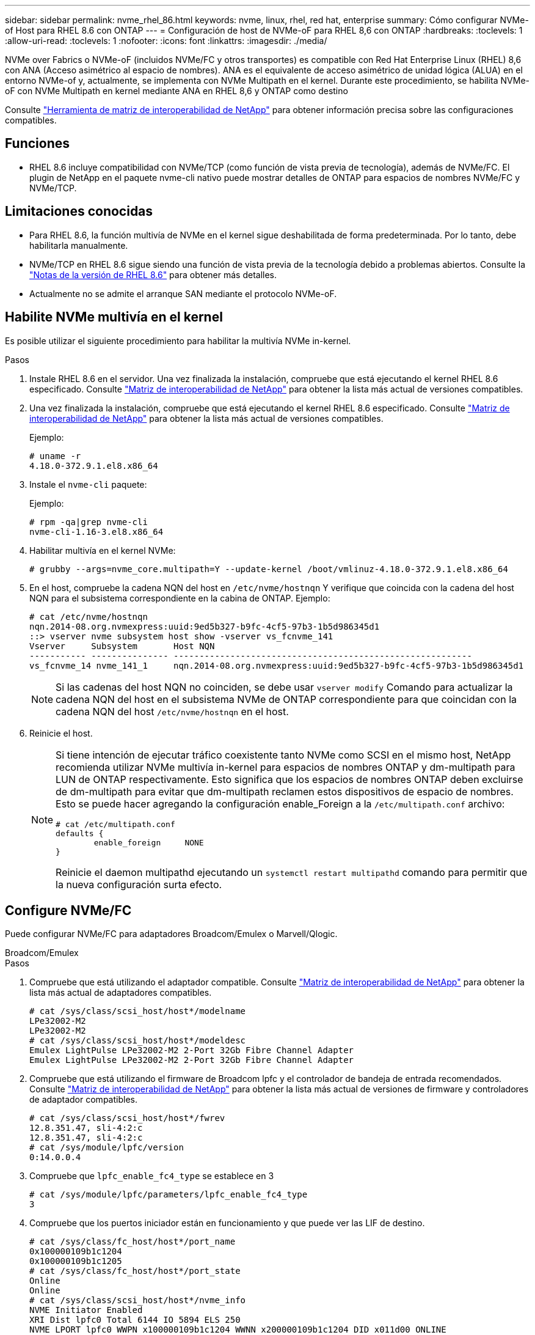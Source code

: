 ---
sidebar: sidebar 
permalink: nvme_rhel_86.html 
keywords: nvme, linux, rhel, red hat, enterprise 
summary: Cómo configurar NVMe-of Host para RHEL 8.6 con ONTAP 
---
= Configuración de host de NVMe-oF para RHEL 8,6 con ONTAP
:hardbreaks:
:toclevels: 1
:allow-uri-read: 
:toclevels: 1
:nofooter: 
:icons: font
:linkattrs: 
:imagesdir: ./media/


[role="lead"]
NVMe over Fabrics o NVMe-oF (incluidos NVMe/FC y otros transportes) es compatible con Red Hat Enterprise Linux (RHEL) 8,6 con ANA (Acceso asimétrico al espacio de nombres). ANA es el equivalente de acceso asimétrico de unidad lógica (ALUA) en el entorno NVMe-of y, actualmente, se implementa con NVMe Multipath en el kernel. Durante este procedimiento, se habilita NVMe-oF con NVMe Multipath en kernel mediante ANA en RHEL 8,6 y ONTAP como destino

Consulte link:https://mysupport.netapp.com/matrix/["Herramienta de matriz de interoperabilidad de NetApp"^] para obtener información precisa sobre las configuraciones compatibles.



== Funciones

* RHEL 8.6 incluye compatibilidad con NVMe/TCP (como función de vista previa de tecnología), además de NVMe/FC. El plugin de NetApp en el paquete nvme-cli nativo puede mostrar detalles de ONTAP para espacios de nombres NVMe/FC y NVMe/TCP.




== Limitaciones conocidas

* Para RHEL 8.6, la función multivía de NVMe en el kernel sigue deshabilitada de forma predeterminada. Por lo tanto, debe habilitarla manualmente.
* NVMe/TCP en RHEL 8.6 sigue siendo una función de vista previa de la tecnología debido a problemas abiertos. Consulte la https://access.redhat.com/documentation/en-us/red_hat_enterprise_linux/8/html-single/8.6_release_notes/index#technology-preview_file-systems-and-storage["Notas de la versión de RHEL 8.6"^] para obtener más detalles.
* Actualmente no se admite el arranque SAN mediante el protocolo NVMe-oF.




== Habilite NVMe multivía en el kernel

Es posible utilizar el siguiente procedimiento para habilitar la multivía NVMe in-kernel.

.Pasos
. Instale RHEL 8.6 en el servidor. Una vez finalizada la instalación, compruebe que está ejecutando el kernel RHEL 8.6 especificado. Consulte link:https://mysupport.netapp.com/matrix/["Matriz de interoperabilidad de NetApp"^] para obtener la lista más actual de versiones compatibles.
. Una vez finalizada la instalación, compruebe que está ejecutando el kernel RHEL 8.6 especificado. Consulte link:https://mysupport.netapp.com/matrix/["Matriz de interoperabilidad de NetApp"^] para obtener la lista más actual de versiones compatibles.
+
Ejemplo:

+
[listing]
----
# uname -r
4.18.0-372.9.1.el8.x86_64
----
. Instale el `nvme-cli` paquete:
+
Ejemplo:

+
[listing]
----
# rpm -qa|grep nvme-cli
nvme-cli-1.16-3.el8.x86_64
----
. Habilitar multivía en el kernel NVMe:
+
[listing]
----
# grubby --args=nvme_core.multipath=Y --update-kernel /boot/vmlinuz-4.18.0-372.9.1.el8.x86_64
----
. En el host, compruebe la cadena NQN del host en `/etc/nvme/hostnqn` Y verifique que coincida con la cadena del host NQN para el subsistema correspondiente en la cabina de ONTAP. Ejemplo:
+
[listing]
----

# cat /etc/nvme/hostnqn
nqn.2014-08.org.nvmexpress:uuid:9ed5b327-b9fc-4cf5-97b3-1b5d986345d1
::> vserver nvme subsystem host show -vserver vs_fcnvme_141
Vserver     Subsystem       Host NQN
----------- --------------- ----------------------------------------------------------
vs_fcnvme_14 nvme_141_1     nqn.2014-08.org.nvmexpress:uuid:9ed5b327-b9fc-4cf5-97b3-1b5d986345d1

----
+

NOTE: Si las cadenas del host NQN no coinciden, se debe usar `vserver modify` Comando para actualizar la cadena NQN del host en el subsistema NVMe de ONTAP correspondiente para que coincidan con la cadena NQN del host `/etc/nvme/hostnqn` en el host.

. Reinicie el host.
+
[NOTE]
====
Si tiene intención de ejecutar tráfico coexistente tanto NVMe como SCSI en el mismo host, NetApp recomienda utilizar NVMe multivía in-kernel para espacios de nombres ONTAP y dm-multipath para LUN de ONTAP respectivamente. Esto significa que los espacios de nombres ONTAP deben excluirse de dm-multipath para evitar que dm-multipath reclamen estos dispositivos de espacio de nombres. Esto se puede hacer agregando la configuración enable_Foreign a la `/etc/multipath.conf` archivo:

[listing]
----
# cat /etc/multipath.conf
defaults {
        enable_foreign     NONE
}
----
Reinicie el daemon multipathd ejecutando un `systemctl restart multipathd` comando para permitir que la nueva configuración surta efecto.

====




== Configure NVMe/FC

Puede configurar NVMe/FC para adaptadores Broadcom/Emulex o Marvell/Qlogic.

[role="tabbed-block"]
====
.Broadcom/Emulex
--
.Pasos
. Compruebe que está utilizando el adaptador compatible. Consulte link:https://mysupport.netapp.com/matrix/["Matriz de interoperabilidad de NetApp"^] para obtener la lista más actual de adaptadores compatibles.
+
[listing]
----
# cat /sys/class/scsi_host/host*/modelname
LPe32002-M2
LPe32002-M2
# cat /sys/class/scsi_host/host*/modeldesc
Emulex LightPulse LPe32002-M2 2-Port 32Gb Fibre Channel Adapter
Emulex LightPulse LPe32002-M2 2-Port 32Gb Fibre Channel Adapter
----
. Compruebe que está utilizando el firmware de Broadcom lpfc y el controlador de bandeja de entrada recomendados. Consulte link:https://mysupport.netapp.com/matrix/["Matriz de interoperabilidad de NetApp"^] para obtener la lista más actual de versiones de firmware y controladores de adaptador compatibles.
+
[listing]
----
# cat /sys/class/scsi_host/host*/fwrev
12.8.351.47, sli-4:2:c
12.8.351.47, sli-4:2:c
# cat /sys/module/lpfc/version
0:14.0.0.4
----
. Compruebe que `lpfc_enable_fc4_type` se establece en 3
+
[listing]
----
# cat /sys/module/lpfc/parameters/lpfc_enable_fc4_type
3
----
. Compruebe que los puertos iniciador están en funcionamiento y que puede ver las LIF de destino.
+
[listing, subs="+quotes"]
----
# cat /sys/class/fc_host/host*/port_name
0x100000109b1c1204
0x100000109b1c1205
# cat /sys/class/fc_host/host*/port_state
Online
Online
# cat /sys/class/scsi_host/host*/nvme_info
NVME Initiator Enabled
XRI Dist lpfc0 Total 6144 IO 5894 ELS 250
NVME LPORT lpfc0 WWPN x100000109b1c1204 WWNN x200000109b1c1204 DID x011d00 ONLINE
NVME RPORT WWPN x203800a098dfdd91 WWNN x203700a098dfdd91 DID x010c07 TARGET DISCSRVC ONLINE
NVME RPORT WWPN x203900a098dfdd91 WWNN x203700a098dfdd91 DID x011507 TARGET DISCSRVC ONLINE

NVME Statistics
LS: Xmt 0000000f78 Cmpl 0000000f78 Abort 00000000
LS XMIT: Err 00000000 CMPL: xb 00000000 Err 00000000
Total FCP Cmpl 000000002fe29bba Issue 000000002fe29bc4 OutIO 000000000000000a
abort 00001bc7 noxri 00000000 nondlp 00000000 qdepth 00000000 wqerr 00000000 err 00000000
FCP CMPL: xb 00001e15 Err 0000d906

NVME Initiator Enabled
XRI Dist lpfc1 Total 6144 IO 5894 ELS 250
NVME LPORT lpfc1 WWPN x100000109b1c1205 WWNN x200000109b1c1205 DID x011900 ONLINE
NVME RPORT WWPN x203d00a098dfdd91 WWNN x203700a098dfdd91 DID x010007 TARGET DISCSRVC ONLINE
NVME RPORT WWPN x203a00a098dfdd91 WWNN x203700a098dfdd91 DID x012a07 TARGET DISCSRVC ONLINE

NVME Statistics
LS: Xmt 0000000fa8 Cmpl 0000000fa8 Abort 00000000
LS XMIT: Err 00000000 CMPL: xb 00000000 Err 00000000
Total FCP Cmpl 000000002e14f170 Issue 000000002e14f17a OutIO 000000000000000a
abort 000016bb noxri 00000000 nondlp 00000000 qdepth 00000000 wqerr 00000000 err 00000000
FCP CMPL: xb 00001f50 Err 0000d9f8
----


--
.Adaptador FC Marvell/QLogic para NVMe/FC
--
El controlador de la bandeja de entrada nativo `qla2xxx` que se incluye en el kernel RHEL 8,6 tiene las correcciones anteriores más recientes. Estas correcciones son esenciales para la compatibilidad con ONTAP.

.Pasos
. Compruebe que está ejecutando las versiones de firmware y controlador del adaptador compatibles:
+
[listing]
----
# cat /sys/class/fc_host/host*/symbolic_name
QLE2742 FW:v9.06.02 DVR:v10.02.00.200-k
QLE2742 FW:v9.06.02 DVR:v10.02.00.200-k
----
. Verificación `ql2xnvmeenable` Is set que permite que el adaptador Marvell funcione como iniciador de NVMe/FC mediante el siguiente comando:
+
[listing]
----
# cat /sys/module/qla2xxx/parameters/ql2xnvmeenable
1
----


--
====


=== Habilitar 1MB I/O (opcional)

ONTAP informa de un MDT (tamaño de transferencia de MAX Data) de 8 en los datos Identify Controller. Esto significa que el tamaño máximo de solicitud de E/S puede ser de hasta 1MB TB. Para emitir solicitudes de I/O de tamaño 1 MB para un host Broadcom NVMe/FC, debe aumentar `lpfc` el valor `lpfc_sg_seg_cnt` del parámetro a 256 con respecto al valor predeterminado de 64.


NOTE: Estos pasos no se aplican a los hosts Qlogic NVMe/FC.

.Pasos
. Defina el `lpfc_sg_seg_cnt` parámetro en 256:
+
[listing]
----
cat /etc/modprobe.d/lpfc.conf
----
+
[listing]
----
options lpfc lpfc_sg_seg_cnt=256
----
. Ejecute `dracut -f` el comando y reinicie el host.
. Compruebe que el valor esperado de `lpfc_sg_seg_cnt` es 256:
+
[listing]
----
cat /sys/module/lpfc/parameters/lpfc_sg_seg_cnt
----




== Configure NVMe/TCP

NVMe/TCP no tiene la funcionalidad de conexión automática. Por lo tanto, si una ruta deja de funcionar y no se restablece en el tiempo de espera predeterminado de 10 minutos, no se puede volver a conectar automáticamente NVMe/TCP. Para evitar que se agote el tiempo de espera, debe definir el período de reintento para los eventos de conmutación por error en al menos 30 minutos.

.Pasos
. Compruebe si el puerto iniciador puede recuperar los datos de la página de registro de detección en las LIF NVMe/TCP admitidas:
+
[listing]
----
# nvme discover -t tcp -w 192.168.1.8 -a 192.168.1.51
Discovery Log Number of Records 10, Generation counter 119
=====Discovery Log Entry 0======
trtype: tcp
adrfam: ipv4
subtype: nvme subsystem
treq: not specified
portid: 0
trsvcid: 4420
subnqn: nqn.1992-08.com.netapp:sn.56e362e9bb4f11ebbaded039ea165abc:subsystem.nvme_118_tcp_1
traddr: 192.168.2.56
sectype: none
=====Discovery Log Entry 1======
trtype: tcp
adrfam: ipv4
subtype: nvme subsystem
treq: not specified
portid: 1
trsvcid: 4420
subnqn: nqn.1992-08.com.netapp:sn.56e362e9bb4f11ebbaded039ea165abc:subsystem.nvme_118_tcp_1
traddr: 192.168.1.51
sectype: none
=====Discovery Log Entry 2======
trtype: tcp
adrfam: ipv4
subtype: nvme subsystem
treq: not specified
portid: 0
trsvcid: 4420
subnqn: nqn.1992-08.com.netapp:sn.56e362e9bb4f11ebbaded039ea165abc:subsystem.nvme_118_tcp_2
traddr: 192.168.2.56
sectype: none
...
----
. Compruebe que otros combinados de LIF iniciador-objetivo NVMe/TCP pueden recuperar correctamente los datos de la página de registro de detección. Por ejemplo:
+
[listing]
----
# nvme discover -t tcp -w 192.168.1.8 -a 192.168.1.51
# nvme discover -t tcp -w 192.168.1.8 -a 192.168.1.52
# nvme discover -t tcp -w 192.168.2.9 -a 192.168.2.56
# nvme discover -t tcp -w 192.168.2.9 -a 192.168.2.57
----
. Ejecución `nvme connect-all` Command entre todas las LIF de iniciador NVMe/TCP admitidas en los nodos. Asegúrese de establecer un valor más largo `ctrl_loss_tmo` período de reintento del temporizador (por ejemplo, 30 minutos, que se puede establecer a través de `-l 1800`) durante la conexión-todo para que vuelva a intentarlo durante un período más largo en caso de una pérdida de ruta. Por ejemplo:
+
[listing]
----
# nvme connect-all -t tcp -w 192.168.1.8 -a 192.168.1.51 -l 1800
# nvme connect-all -t tcp -w 192.168.1.8 -a 192.168.1.52 -l 1800
# nvme connect-all -t tcp -w 192.168.2.9 -a 192.168.2.56 -l 1800
# nvme connect-all -t tcp -w 192.168.2.9 -a 192.168.2.57 -l 1800
----




== Valide NVMe-of

Puede usar el siguiente procedimiento para validar NVMe-oF.

.Pasos
. Compruebe que la multivía de NVMe en kernel está habilitada:
+
[listing]
----
# cat /sys/module/nvme_core/parameters/multipath
Y
----
. Compruebe que la configuración de NVMe-of adecuada (como, `model` establezca en `NetApp ONTAP Controller` y equilibrio de carga `iopolicy` establezca en `round-robin`) Para los respectivos espacios de nombres ONTAP se reflejan correctamente en el host:
+
[listing]
----
# cat /sys/class/nvme-subsystem/nvme-subsys*/model
NetApp ONTAP Controller
NetApp ONTAP Controller

# cat /sys/class/nvme-subsystem/nvme-subsys*/iopolicy
round-robin
round-robin
----
. Compruebe que los espacios de nombres de ONTAP se reflejan correctamente en el host. Por ejemplo:
+
[listing]
----
# nvme list
Node           SN                    Model                   Namespace
------------   --------------------- ---------------------------------
/dev/nvme0n1   814vWBNRwf9HAAAAAAAB   NetApp ONTAP Controller   1

Usage                Format         FW Rev
-------------------  -----------    --------
85.90 GB / 85.90 GB  4 KiB + 0 B    FFFFFFFF
----
. Compruebe que el estado de la controladora de cada ruta sea activo y que tenga el estado de ANA adecuado. Por ejemplo:
+
[listing, subs="+quotes"]
----
# nvme list-subsys /dev/nvme1n1
nvme-subsys1 - nvme-subsys0 - NQN=nqn.1992-08.com.netapp:sn.5f5f2c4aa73b11e9967e00a098df41bd:subsystem.nvme_141_1
\
+- nvme0 fc traddr=nn-0x203700a098dfdd91:pn-0x203800a098dfdd91 host_traddr=nn-0x200000109b1c1204:pn-0x100000109b1c1204 *live inaccessible*
+- nvme1 fc traddr=nn-0x203700a098dfdd91:pn-0x203900a098dfdd91 host_traddr=nn-0x200000109b1c1204:pn-0x100000109b1c1204 *live inaccessible*
+- nvme2 fc traddr=nn-0x203700a098dfdd91:pn-0x203a00a098dfdd91 host_traddr=nn-0x200000109b1c1205:pn-0x100000109b1c1205 *live optimized*
+- nvme3 fc traddr=nn-0x203700a098dfdd91:pn-0x203d00a098dfdd91 host_traddr=nn-0x200000109b1c1205:pn-0x100000109b1c1205 *live optimized*
----
. Confirmar que el complemento de NetApp muestra los valores adecuados para cada dispositivo de espacio de nombres ONTAP. Por ejemplo:
+
[listing]
----
# nvme netapp ontapdevices -o column
Device       Vserver          Namespace Path
---------    -------          --------------------------------------------------
/dev/nvme0n1 vs_fcnvme_141    /vol/fcnvme_141_vol_1_1_0/fcnvme_141_ns

NSID  UUID                                   Size
----  ------------------------------         ------
1     72b887b1-5fb6-47b8-be0b-33326e2542e2  85.90GB


# nvme netapp ontapdevices -o json
{
"ONTAPdevices" : [
    {
        "Device" : "/dev/nvme0n1",
        "Vserver" : "vs_fcnvme_141",
        "Namespace_Path" : "/vol/fcnvme_141_vol_1_1_0/fcnvme_141_ns",
        "NSID" : 1,
        "UUID" : "72b887b1-5fb6-47b8-be0b-33326e2542e2",
        "Size" : "85.90GB",
        "LBA_Data_Size" : 4096,
        "Namespace_Size" : 20971520
    }
  ]
}
----




== Problemas conocidos

La configuración de host de NVMe-oF para RHEL 8,6 con ONTAP tiene los siguientes problemas conocidos:

[cols="20,40,40"]
|===
| ID de error de NetApp | Título | Descripción 


| link:https://mysupport.netapp.com/site/bugs-online/product/HOSTUTILITIES/BURT/1479047["1479047"^] | Los hosts NVMe-of de RHEL 8.6 crean controladoras de detección persistente duplicadas | En los hosts NVMe over Fabrics (NVMe-of), es posible utilizar el comando "nvme Discover -p" para crear controladoras de detección persistente (PDCs). Cuando se utiliza este comando, sólo se debe crear un PDC por combinación iniciador-destino. Sin embargo, si ejecuta ONTAP 9.10.1 y Red Hat Enterprise Linux (RHEL) 8.6 con un host NVMe-of, se crea un PDC duplicado cada vez que se ejecuta "nvme Discover -p". Esto lleva a un uso innecesario de recursos tanto en el host como en el destino. 
|===